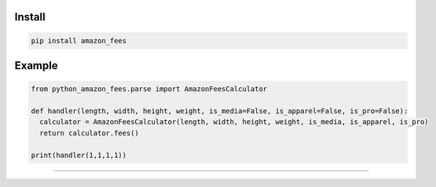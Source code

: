 =======
Install
=======

.. code-block:: bash

    pip install amazon_fees

=======
Example
=======

.. code-block:: python

    from python_amazon_fees.parse import AmazonFeesCalculator

    def handler(length, width, height, weight, is_media=False, is_apparel=False, is_pro=False):
      calculator = AmazonFeesCalculator(length, width, height, weight, is_media, is_apparel, is_pro)
      return calculator.fees()

    print(handler(1,1,1,1))


=======

.. image:: https://img.shields.io/badge/Donate-PayPal-green.svg
  :target: https://www.paypal.com/cgi-bin/webscr?cmd=_s-xclick&hosted_button_id=YYZQ6ZRZ3EW5C

